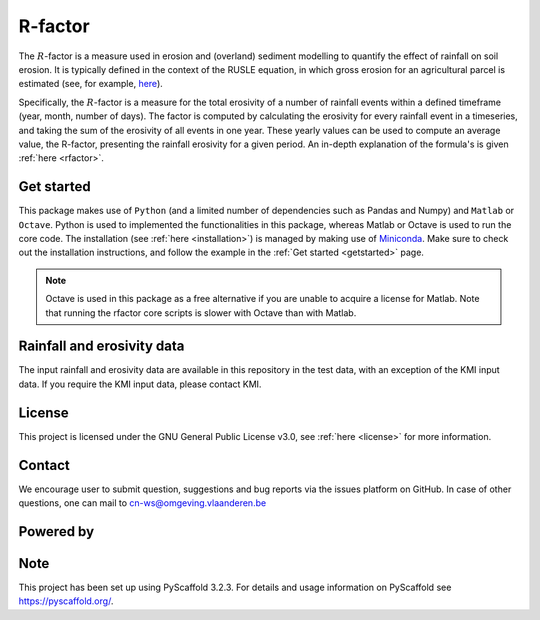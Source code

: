 R-factor
========

The :math:`R`-factor is a measure used in erosion and (overland) sediment
modelling to quantify the effect of rainfall on soil erosion. It is typically
defined in the context of the RUSLE equation, in which gross erosion for an
agricultural parcel is estimated (see, for example,
`here <https://docs.fluves.net/cnws-pascal//>`_).

Specifically, the :math:`R`-factor is a measure for the total erosivity of a
number of rainfall events within a defined timeframe (year, month, number of
days). The factor is computed by calculating the erosivity for every rainfall
event in a timeseries, and taking the sum of the erosivity of all events in
one year. These yearly values can be used to compute an average value, the
R-factor, presenting the rainfall erosivity for a given period. An in-depth
explanation of the formula's is given :ref:`here <rfactor>`.

Get started
-----------
This package makes use of ``Python`` (and a limited number of
dependencies such as Pandas and Numpy) and ``Matlab`` or ``Octave``. Python is
used to implemented the functionalities in this package, whereas Matlab or
Octave is used to run the core code. The installation
(see :ref:`here <installation>`) is managed by making use of
`Miniconda <https://docs.conda.io/en/latest/miniconda.html>`__. Make sure to
check out the installation instructions, and follow the example in the
:ref:`Get started <getstarted>` page.

.. note::

    Octave is used in this package as a free alternative if you are unable to
    acquire a license for Matlab. Note that running the rfactor core scripts
    is slower with Octave than with Matlab.

Rainfall and erosivity data
---------------------------
The input rainfall and erosivity data are available in this repository in the
test data, with an exception of the KMI input data. If you require the KMI
input data, please contact KMI.

License
-------
This project is licensed under the GNU General Public License v3.0, see
:ref:`here <license>` for more information.

Contact
-------
We encourage user to submit question, suggestions and bug reports via the
issues platform on GitHub. In case of other questions, one can mail
to cn-ws@omgeving.vlaanderen.be

Powered by
----------

.. image:: ../docs/_static/png/DepartementOmgeving_logo.png


.. image:: ../docs/_static/png/KULeuven_logo.png


.. image:: ../docs/_static/png/VMM_logo.png


.. image:: ../docs/_static/png/fluves_logo.png

Note
----
This project has been set up using PyScaffold 3.2.3. For details and usage
information on PyScaffold see https://pyscaffold.org/.